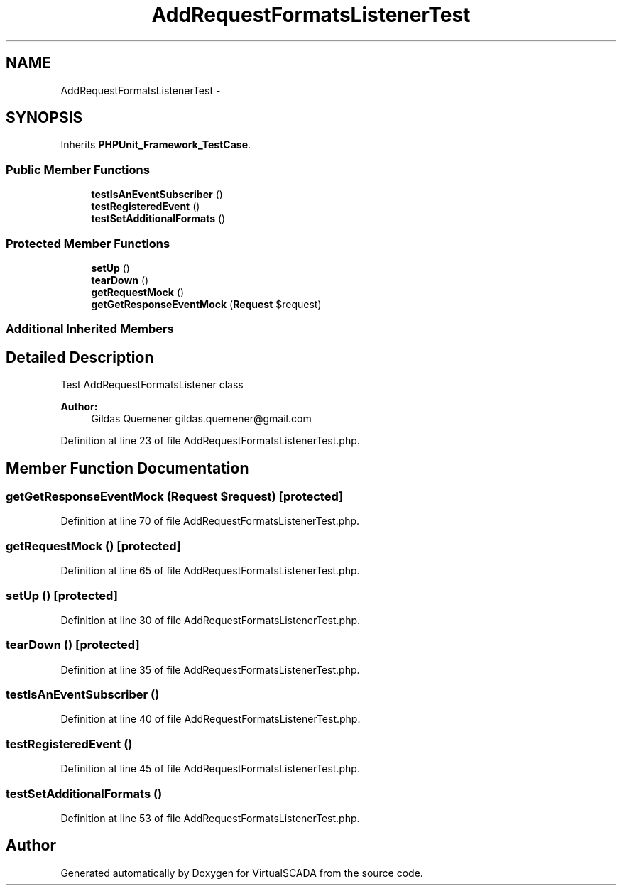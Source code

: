 .TH "AddRequestFormatsListenerTest" 3 "Tue Apr 14 2015" "Version 1.0" "VirtualSCADA" \" -*- nroff -*-
.ad l
.nh
.SH NAME
AddRequestFormatsListenerTest \- 
.SH SYNOPSIS
.br
.PP
.PP
Inherits \fBPHPUnit_Framework_TestCase\fP\&.
.SS "Public Member Functions"

.in +1c
.ti -1c
.RI "\fBtestIsAnEventSubscriber\fP ()"
.br
.ti -1c
.RI "\fBtestRegisteredEvent\fP ()"
.br
.ti -1c
.RI "\fBtestSetAdditionalFormats\fP ()"
.br
.in -1c
.SS "Protected Member Functions"

.in +1c
.ti -1c
.RI "\fBsetUp\fP ()"
.br
.ti -1c
.RI "\fBtearDown\fP ()"
.br
.ti -1c
.RI "\fBgetRequestMock\fP ()"
.br
.ti -1c
.RI "\fBgetGetResponseEventMock\fP (\fBRequest\fP $request)"
.br
.in -1c
.SS "Additional Inherited Members"
.SH "Detailed Description"
.PP 
Test AddRequestFormatsListener class
.PP
\fBAuthor:\fP
.RS 4
Gildas Quemener gildas.quemener@gmail.com 
.RE
.PP

.PP
Definition at line 23 of file AddRequestFormatsListenerTest\&.php\&.
.SH "Member Function Documentation"
.PP 
.SS "getGetResponseEventMock (\fBRequest\fP $request)\fC [protected]\fP"

.PP
Definition at line 70 of file AddRequestFormatsListenerTest\&.php\&.
.SS "getRequestMock ()\fC [protected]\fP"

.PP
Definition at line 65 of file AddRequestFormatsListenerTest\&.php\&.
.SS "setUp ()\fC [protected]\fP"

.PP
Definition at line 30 of file AddRequestFormatsListenerTest\&.php\&.
.SS "tearDown ()\fC [protected]\fP"

.PP
Definition at line 35 of file AddRequestFormatsListenerTest\&.php\&.
.SS "testIsAnEventSubscriber ()"

.PP
Definition at line 40 of file AddRequestFormatsListenerTest\&.php\&.
.SS "testRegisteredEvent ()"

.PP
Definition at line 45 of file AddRequestFormatsListenerTest\&.php\&.
.SS "testSetAdditionalFormats ()"

.PP
Definition at line 53 of file AddRequestFormatsListenerTest\&.php\&.

.SH "Author"
.PP 
Generated automatically by Doxygen for VirtualSCADA from the source code\&.
